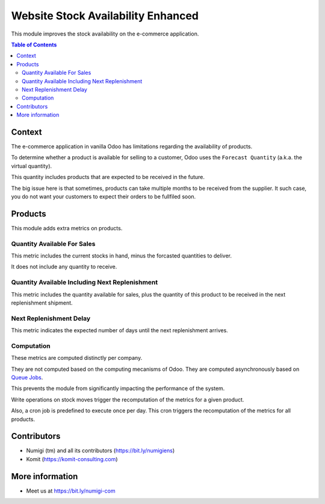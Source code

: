 Website Stock Availability Enhanced
===================================
This module improves the stock availability on the e-commerce application.

.. contents:: Table of Contents

Context
-------
The e-commerce application in vanilla Odoo has limitations regarding the availability of products.

To determine whether a product is available for selling to a customer,
Odoo uses the ``Forecast Quantity`` (a.k.a. the virtual quantity).

This quantity includes products that are expected to be received in the future.

The big issue here is that sometimes, products can take multiple months to be received from the supplier.
It such case, you do not want your customers to expect their orders to be fullfiled soon.

Products
--------
This module adds extra metrics on products.

.. image:: static/description/product_form.png

Quantity Available For Sales
~~~~~~~~~~~~~~~~~~~~~~~~~~~~
This metric includes the current stocks in hand, minus the forcasted quantities to deliver.

It does not include any quantity to receive.

Quantity Available Including Next Replenishment
~~~~~~~~~~~~~~~~~~~~~~~~~~~~~~~~~~~~~~~~~~~~~~~
This metric includes the quantity available for sales,
plus the quantity of this product to be received in the next replenishment shipment.

Next Replenishment Delay
~~~~~~~~~~~~~~~~~~~~~~~~
This metric indicates the expected number of days until the next replenishment arrives.

Computation
~~~~~~~~~~~
These metrics are computed distinctly per company.

They are not computed based on the computing mecanisms of Odoo.
They are computed asynchronously based on `Queue Jobs <https://github.com/OCA/queue/tree/12.0>`_.

This prevents the module from significantly impacting the performance of the system.

Write operations on stock moves trigger the recomputation of the metrics for a given product.

Also, a cron job is predefined to execute once per day.
This cron triggers the recomputation of the metrics for all products.

Contributors
------------
* Numigi (tm) and all its contributors (https://bit.ly/numigiens)
* Komit (https://komit-consulting.com)

More information
----------------
* Meet us at https://bit.ly/numigi-com
